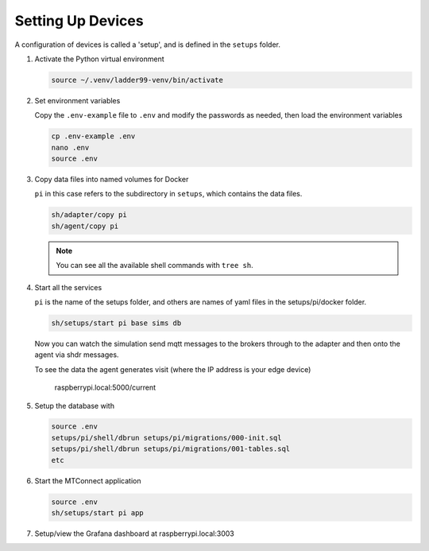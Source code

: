 *******************
Setting Up Devices
*******************

A configuration of devices is called a 'setup', and is defined in the ``setups`` folder.

#. Activate the Python virtual environment

   .. code:: console

      source ~/.venv/ladder99-venv/bin/activate

#. Set environment variables

   Copy the ``.env-example`` file to ``.env`` and modify the passwords as needed, then load the environment variables

   .. code:: console

      cp .env-example .env
      nano .env   
      source .env

#. Copy data files into named volumes for Docker

   ``pi`` in this case refers to the subdirectory in ``setups``, which contains the data files.

   .. code:: console

      sh/adapter/copy pi
      sh/agent/copy pi

   .. note::

      You can see all the available shell commands with ``tree sh``.

#. Start all the services

   ``pi`` is the name of the setups folder, and others are names of yaml files in the setups/pi/docker folder.

   .. code:: console
   
      sh/setups/start pi base sims db

   Now you can watch the simulation send mqtt messages to the brokers through to the adapter and then onto the agent via shdr messages. 

   To see the data the agent generates visit (where the IP address is your edge device)

      raspberrypi.local:5000/current 
      
   .. image:: _images/agent.jpg

#. Setup the database with

   .. code:: console
      
      source .env
      setups/pi/shell/dbrun setups/pi/migrations/000-init.sql
      setups/pi/shell/dbrun setups/pi/migrations/001-tables.sql
      etc

#. Start the MTConnect application

   .. code:: console

      source .env
      sh/setups/start pi app

#. Setup/view the Grafana dashboard at raspberrypi.local:3003

